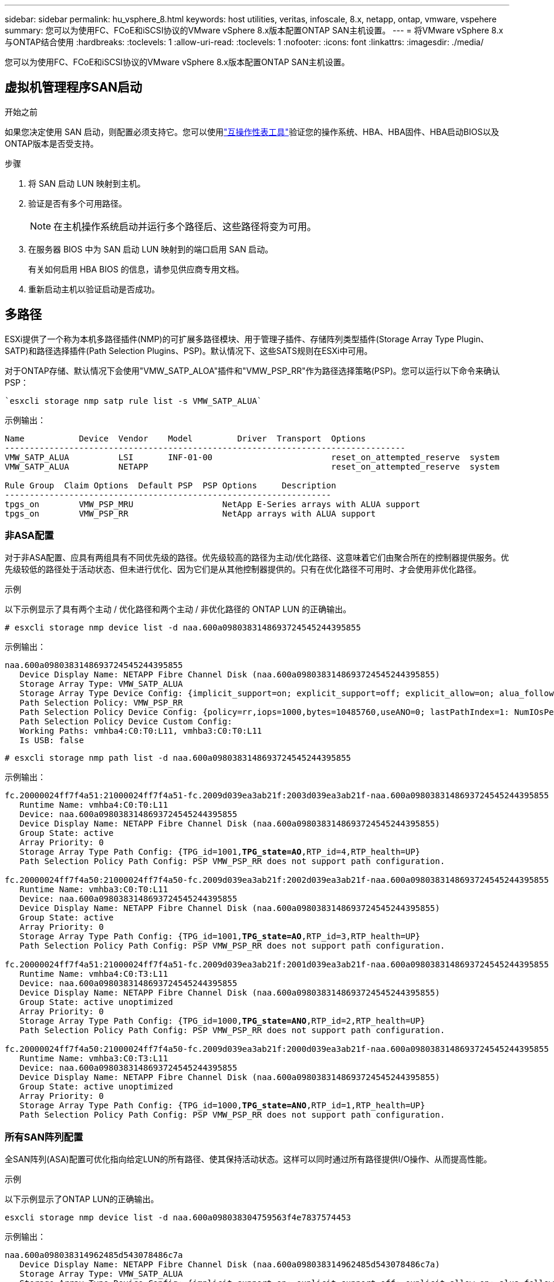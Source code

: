 ---
sidebar: sidebar 
permalink: hu_vsphere_8.html 
keywords: host utilities, veritas, infoscale, 8.x, netapp, ontap, vmware, vspehere 
summary: 您可以为使用FC、FCoE和iSCSI协议的VMware vSphere 8.x版本配置ONTAP SAN主机设置。 
---
= 将VMware vSphere 8.x与ONTAP结合使用
:hardbreaks:
:toclevels: 1
:allow-uri-read: 
:toclevels: 1
:nofooter: 
:icons: font
:linkattrs: 
:imagesdir: ./media/


[role="lead"]
您可以为使用FC、FCoE和iSCSI协议的VMware vSphere 8.x版本配置ONTAP SAN主机设置。



== 虚拟机管理程序SAN启动

.开始之前
如果您决定使用 SAN 启动，则配置必须支持它。您可以使用link:https://imt.netapp.com/matrix/#welcome["互操作性表工具"^]验证您的操作系统、HBA、HBA固件、HBA启动BIOS以及ONTAP版本是否受支持。

.步骤
. 将 SAN 启动 LUN 映射到主机。
. 验证是否有多个可用路径。
+

NOTE: 在主机操作系统启动并运行多个路径后、这些路径将变为可用。

. 在服务器 BIOS 中为 SAN 启动 LUN 映射到的端口启用 SAN 启动。
+
有关如何启用 HBA BIOS 的信息，请参见供应商专用文档。

. 重新启动主机以验证启动是否成功。




== 多路径

ESXi提供了一个称为本机多路径插件(NMP)的可扩展多路径模块、用于管理子插件、存储阵列类型插件(Storage Array Type Plugin、SATP)和路径选择插件(Path Selection Plugins、PSP)。默认情况下、这些SATS规则在ESXi中可用。

对于ONTAP存储、默认情况下会使用"VMW_SATP_ALOA"插件和"VMW_PSP_RR"作为路径选择策略(PSP)。您可以运行以下命令来确认PSP：

[listing]
----
`esxcli storage nmp satp rule list -s VMW_SATP_ALUA`
----
示例输出：

[listing]
----
Name           Device  Vendor    Model         Driver  Transport  Options
---------------------------------------------------------------------------------
VMW_SATP_ALUA          LSI       INF-01-00                        reset_on_attempted_reserve  system
VMW_SATP_ALUA          NETAPP                                     reset_on_attempted_reserve  system

Rule Group  Claim Options  Default PSP  PSP Options     Description
------------------------------------------------------------------
tpgs_on        VMW_PSP_MRU                  NetApp E-Series arrays with ALUA support
tpgs_on        VMW_PSP_RR                   NetApp arrays with ALUA support
----


=== 非ASA配置

对于非ASA配置、应具有两组具有不同优先级的路径。优先级较高的路径为主动/优化路径、这意味着它们由聚合所在的控制器提供服务。优先级较低的路径处于活动状态、但未进行优化、因为它们是从其他控制器提供的。只有在优化路径不可用时、才会使用非优化路径。

.示例
以下示例显示了具有两个主动 / 优化路径和两个主动 / 非优化路径的 ONTAP LUN 的正确输出。

[listing]
----
# esxcli storage nmp device list -d naa.600a0980383148693724545244395855
----
示例输出：

[listing]
----
naa.600a0980383148693724545244395855
   Device Display Name: NETAPP Fibre Channel Disk (naa.600a0980383148693724545244395855)
   Storage Array Type: VMW_SATP_ALUA
   Storage Array Type Device Config: {implicit_support=on; explicit_support=off; explicit_allow=on; alua_followover=on; action_OnRetryErrors=off; {TPG_id=1000,TPG_state=ANO}{TPG_id=1001,TPG_state=AO}}
   Path Selection Policy: VMW_PSP_RR
   Path Selection Policy Device Config: {policy=rr,iops=1000,bytes=10485760,useANO=0; lastPathIndex=1: NumIOsPending=0,numBytesPending=0}
   Path Selection Policy Device Custom Config:
   Working Paths: vmhba4:C0:T0:L11, vmhba3:C0:T0:L11
   Is USB: false
----
[listing]
----
# esxcli storage nmp path list -d naa.600a0980383148693724545244395855
----
示例输出：

[listing, subs="+quotes"]
----
fc.20000024ff7f4a51:21000024ff7f4a51-fc.2009d039ea3ab21f:2003d039ea3ab21f-naa.600a0980383148693724545244395855
   Runtime Name: vmhba4:C0:T0:L11
   Device: naa.600a0980383148693724545244395855
   Device Display Name: NETAPP Fibre Channel Disk (naa.600a0980383148693724545244395855)
   Group State: active
   Array Priority: 0
   Storage Array Type Path Config: {TPG_id=1001,*TPG_state=AO*,RTP_id=4,RTP_health=UP}
   Path Selection Policy Path Config: PSP VMW_PSP_RR does not support path configuration.

fc.20000024ff7f4a50:21000024ff7f4a50-fc.2009d039ea3ab21f:2002d039ea3ab21f-naa.600a0980383148693724545244395855
   Runtime Name: vmhba3:C0:T0:L11
   Device: naa.600a0980383148693724545244395855
   Device Display Name: NETAPP Fibre Channel Disk (naa.600a0980383148693724545244395855)
   Group State: active
   Array Priority: 0
   Storage Array Type Path Config: {TPG_id=1001,*TPG_state=AO*,RTP_id=3,RTP_health=UP}
   Path Selection Policy Path Config: PSP VMW_PSP_RR does not support path configuration.

fc.20000024ff7f4a51:21000024ff7f4a51-fc.2009d039ea3ab21f:2001d039ea3ab21f-naa.600a0980383148693724545244395855
   Runtime Name: vmhba4:C0:T3:L11
   Device: naa.600a0980383148693724545244395855
   Device Display Name: NETAPP Fibre Channel Disk (naa.600a0980383148693724545244395855)
   Group State: active unoptimized
   Array Priority: 0
   Storage Array Type Path Config: {TPG_id=1000,*TPG_state=ANO*,RTP_id=2,RTP_health=UP}
   Path Selection Policy Path Config: PSP VMW_PSP_RR does not support path configuration.

fc.20000024ff7f4a50:21000024ff7f4a50-fc.2009d039ea3ab21f:2000d039ea3ab21f-naa.600a0980383148693724545244395855
   Runtime Name: vmhba3:C0:T3:L11
   Device: naa.600a0980383148693724545244395855
   Device Display Name: NETAPP Fibre Channel Disk (naa.600a0980383148693724545244395855)
   Group State: active unoptimized
   Array Priority: 0
   Storage Array Type Path Config: {TPG_id=1000,*TPG_state=ANO*,RTP_id=1,RTP_health=UP}
   Path Selection Policy Path Config: PSP VMW_PSP_RR does not support path configuration.
----


=== 所有SAN阵列配置

全SAN阵列(ASA)配置可优化指向给定LUN的所有路径、使其保持活动状态。这样可以同时通过所有路径提供I/O操作、从而提高性能。

.示例
以下示例显示了ONTAP LUN的正确输出。

[listing]
----
esxcli storage nmp device list -d naa.600a098038304759563f4e7837574453
----
示例输出：

[listing]
----
naa.600a098038314962485d543078486c7a
   Device Display Name: NETAPP Fibre Channel Disk (naa.600a098038314962485d543078486c7a)
   Storage Array Type: VMW_SATP_ALUA
   Storage Array Type Device Config: {implicit_support=on; explicit_support=off; explicit_allow=on; alua_followover=on; action_OnRetryErrors=off; {TPG_id=1001,TPG_state=AO}{TPG_id=1000,TPG_state=AO}}
   Path Selection Policy: VMW_PSP_RR
   Path Selection Policy Device Config: {policy=rr,iops=1000,bytes=10485760,useANO=0; lastPathIndex=3: NumIOsPending=0,numBytesPending=0}
   Path Selection Policy Device Custom Config:
   Working Paths: vmhba4:C0:T0:L14, vmhba4:C0:T1:L14, vmhba3:C0:T0:L14, vmhba3:C0:T1:L14
   Is USB: false

----
[listing]
----
# esxcli storage nmp path list -d naa.600a098038314962485d543078486c7a
----
示例输出：

[listing, subs="+quotes"]
----
fc.200034800d756a75:210034800d756a75-fc.2018d039ea936319:2015d039ea936319-naa.600a098038314962485d543078486c7a
   Runtime Name: vmhba4:C0:T0:L14
   Device: naa.600a098038314962485d543078486c7a
   Device Display Name: NETAPP Fibre Channel Disk (naa.600a098038314962485d543078486c7a)
   Group State: active
   Array Priority: 0
   Storage Array Type Path Config: {TPG_id=1000,*TPG_state=AO*,RTP_id=2,RTP_health=UP}
   Path Selection Policy Path Config: PSP VMW_PSP_RR does not support path configuration.

fc.200034800d756a75:210034800d756a75-fc.2018d039ea936319:2017d039ea936319-naa.600a098038314962485d543078486c7a
   Runtime Name: vmhba4:C0:T1:L14
   Device: naa.600a098038314962485d543078486c7a
   Device Display Name: NETAPP Fibre Channel Disk (naa.600a098038314962485d543078486c7a)
   Group State: active
   Array Priority: 0
   Storage Array Type Path Config: {TPG_id=1001,*TPG_state=AO*,RTP_id=4,RTP_health=UP}
   Path Selection Policy Path Config: PSP VMW_PSP_RR does not support path configuration.

fc.200034800d756a74:210034800d756a74-fc.2018d039ea936319:2014d039ea936319-naa.600a098038314962485d543078486c7a
   Runtime Name: vmhba3:C0:T0:L14
   Device: naa.600a098038314962485d543078486c7a
   Device Display Name: NETAPP Fibre Channel Disk (naa.600a098038314962485d543078486c7a)
   Group State: active
   Array Priority: 0
   Storage Array Type Path Config: {TPG_id=1000,*TPG_state=AO*,RTP_id=1,RTP_health=UP}
   Path Selection Policy Path Config: PSP VMW_PSP_RR does not support path configuration.

fc.200034800d756a74:210034800d756a74-fc.2018d039ea936319:2016d039ea936319-naa.600a098038314962485d543078486c7a
   Runtime Name: vmhba3:C0:T1:L14
   Device: naa.600a098038314962485d543078486c7a
   Device Display Name: NETAPP Fibre Channel Disk (naa.600a098038314962485d543078486c7a)
   Group State: active
   Array Priority: 0
   Storage Array Type Path Config: {TPG_id=1001,*TPG_state=AO*,RTP_id=3,RTP_health=UP}
   Path Selection Policy Path Config: PSP VMW_PSP_RR does not support path configuration.
----


== VVOL

虚拟卷(Vvol)是一种VMware对象类型、对应于虚拟机(Virtual Machine、VM)磁盘、其快照和快速克隆。

适用于 VMware vSphere 的 ONTAP 工具包括适用于 ONTAP 的 VASA Provider ，它为 VMware vCenter 提供了一个集成点，可用于利用基于 VVol 的存储。部署ONTAP 工具开放虚拟化设备(OVA)时、它会自动注册到vCenter Server并启用VASA Provider。

在使用vCenter UI创建VVOLs数据存储库时、系统会指导您创建FlexVol作为数据存储库的备份存储。ESXi主机可使用协议端点(PE)访问VVOLs数据存储库中的VVOLs。在 SAN 环境中，会在数据存储库中的每个 FlexVol 上创建一个 4 MB 的 LUN ，以用作 PE 。SAN PE是管理逻辑单元(ALU)。虚拟卷是辅助逻辑单元(SLU)。

使用 VVOL 时， SAN 环境的标准要求和最佳实践适用，包括（但不限于）以下内容：

* 在每个要使用的 SVM 的每个节点上至少创建一个 SAN LIF 。最佳做法是，每个节点至少创建两个，但不超过所需数量。
* 消除任何单点故障。在使用多个虚拟交换机时使用NIC绑定的不同网络子网上使用多个VMkernel网络接口、或者使用连接到多个物理交换机的多个物理NIC来提供HA并提高吞吐量。
* 根据需要配置分区和/或VLAN以实现主机连接。
* 验证所有必需的启动程序是否均已登录到所需SVM上的目标SVM。



NOTE: 要启用 VASA Provider ，您必须为 VMware vSphere 部署 ONTAP 工具。VASA Provider将为您管理所有iGroup设置、因此无需在vvol环境中创建或管理iGroup。

NetApp 不建议此时更改任何 VVOL 设置的默认值。

有关特定版本的ONTAP工具、请参见；有关特定版本的vSphere和ONTAP、请参见 https://imt.netapp.com/matrix/#welcome["互操作性表工具"^]旧版VASA Provider。

有关配置和管理vvol的详细信息、请参阅适用于VMware vSphere的ONTAP 工具文档、 link:https://docs.netapp.com/us-en/netapp-solutions/hybrid-cloud/vsphere_ontap_ontap_for_vsphere.html["TR-4597"^]，和 link:https://www.netapp.com/pdf.html?item=/media/13555-tr4400pdf.pdf["TR-4400"^]。



== 建议设置



=== ATS锁定

对于与 VAAI 兼容的存储和升级的 VMFS5 ， ATS 锁定是 * 必填项 * 。要与 ONTAP LUN 实现适当的互操作性和最佳的 VMFS 共享存储 I/O 性能，必须锁定 ATS 。有关启用 ATS 锁定的详细信息，请参见 VMware 文档。

[cols="4*"]
|===
| 设置 | Default | 建议使用 ONTAP | Description 


| HardwareAcceleratedLocking | 1. | 1. | 帮助启用原子测试和设置（ Atomic Test and Set ， ATS ）锁定 


| 磁盘 IOPS | 1000 | 1. | IOPS 限制：轮循 PSP 默认为 IOPS 限制 1000 。在这种默认情况下，发出 1000 次 I/O 操作后，将使用一个新路径。 


| disk.qFullSampSize | 0 | 32 | 在 ESXi 开始限制之前所需的队列已满或繁忙状态计数。 
|===

NOTE: -enable `Space-alloc` 为映射到VMware vSphere for的所有LUN设置 `UNMAP` 工作。有关详细信息、请参见ONTAP 文档。



=== 子操作系统超时

您可以使用建议的子操作系统调整手动配置虚拟机。调整更新后，必须重新启动子系统，更新才能生效。

* GOS 超时值： *

[cols="2*"]
|===
| 子操作系统类型 | 超时 


| Linux 变体 | 磁盘超时 = 60 


| Windows | 磁盘超时 = 60 


| Solaris | 磁盘超时 = 60 繁忙重试 = 300 未就绪重试 = 300 重置重试 = 30 最大限制 = 32 最小限制 = 8 
|===


=== 验证vSphere可调功能

您可以使用以下命令验证 `HardwareAcceleratedLocking` 设置。

`esxcli system settings  advanced list --option /VMFS3/HardwareAcceleratedLocking`

[listing, subs="+quotes"]
----
   Path: /VMFS3/HardwareAcceleratedLocking
   Type: integer
   Int Value: *1*
   Default Int Value: 1
   Min Value: 0
   Max Value: 1
   String Value:
   Default String Value:
   Valid Characters:
   Description: Enable hardware accelerated VMFS locking (requires compliant hardware). Please see http://kb.vmware.com/kb/2094604 before disabling this option.
----


=== 验证磁盘IOPS设置

您可以使用以下命令验证IOPS设置。

`esxcli storage nmp device list -d naa.600a098038304731783f506670553355`

[listing, subs="+quotes"]
----
naa.600a098038304731783f506670553355
   Device Display Name: NETAPP Fibre Channel Disk (naa.600a098038304731783f506670553355)
   Storage Array Type: VMW_SATP_ALUA
   Storage Array Type Device Config: {implicit_support=on; explicit_support=off; explicit_allow=on; alua_followover=on; action_OnRetryErrors=off; {TPG_id=1000,TPG_state=ANO}{TPG_id=1001,TPG_state=AO}}
   Path Selection Policy: VMW_PSP_RR
   Path Selection Policy Device Config: {policy=rr,*iops=1*,bytes=10485760,useANO=0; lastPathIndex=0: NumIOsPending=0,numBytesPending=0}
   Path Selection Policy Device Custom Config:
   Working Paths: vmhba4:C0:T0:L82, vmhba3:C0:T0:L82
   Is USB: false
----


=== 验证QFullSampleSize

您可以使用以下命令验证QFullSampleSize。

`esxcli system settings  advanced list --option /Disk/QFullSampleSize`

[listing, subs="+quotes"]
----
   Path: /Disk/QFullSampleSize
   Type: integer
   Int Value: *32*
   Default Int Value: 0
   Min Value: 0
   Max Value: 64
   String Value:
   Default String Value:
   Valid Characters:
   Description: Default I/O samples to monitor for detecting non-transient queue full condition. Should be nonzero to enable queue depth throttling. Device specific QFull options will take precedence over this value if set.
----


== 已知问题

采用ONTAP的VMware vSphere 8.x版本存在以下已知问题：

[cols="10,30,30"]
|===
| NetApp 错误 ID | 标题 | Description 


| link:https://mysupport.netapp.com/site/bugs-online/product/HOSTUTILITIES/1543660["1543660"^] | 如果使用vNVMe适配器的Linux VM遇到较长的All Paths Down (APD)窗口、则会发生I/O错误  a| 
运行vSphere 8.x及更高版本并使用虚拟NVMe (vNVME)适配器的Linux VM会遇到I/O错误、因为默认情况下、vNVMe重试操作处于禁用状态。为了避免在所有路径关闭(All Paths Down、APD)或I/O负载繁重期间对运行旧内核的Linux VM造成中断、VMware引入了可调"VSCSIDisableNvmeRetry"以禁用vNVMe重试操作。

|===
.相关信息
* link:https://docs.netapp.com/us-en/netapp-solutions/virtualization/vsphere_ontap_ontap_for_vsphere.html["TR-4597 ：采用 ONTAP 的 VMware vSphere"^]
* link:https://kb.vmware.com/s/article/2031038["NetApp MetroCluster 支持 VMware vSphere 5.x ， 6.x 和 7.x （ 2031038 ）"^]
* link:https://kb.vmware.com/s/article/83370["采用NetApp SnapMirror的NetApp ONTAP与VMware vSphere城域存储集群(VMSC)进行活动同步"^]

